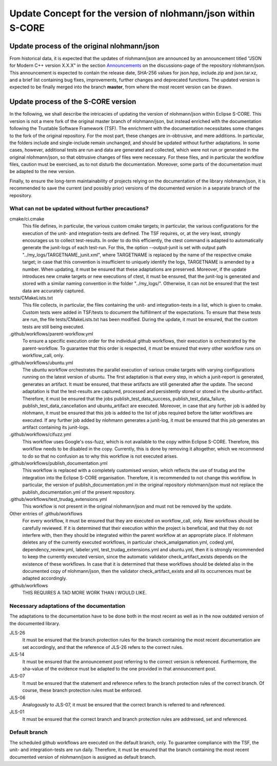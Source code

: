 =============================================================
Update Concept for the version of nlohmann/json within S-CORE
=============================================================

Update process of the original nlohmann/json
============================================

From historical data, it is expected that the updates of nlohmann/json are announced by an announcement titled "JSON for Modern C++ version X.X.X" in the section `Announcements <https://github.com/nlohmann/json/discussions/categories/announcements?discussions_q=category%3AAnnouncements/>`_ on the discussions-page of the repository nlohmann/json.
This announcement is expected to contain the release date, SHA-256 values for json.hpp, include.zip and json.tar.xz, and a brief list containing bug fixes, improvements, further changes and deprecated functions.
The updated version is expected to be finally merged into the branch **master**, from where the most recent version can be drawn.

Update process of the S-CORE version
====================================

In the following, we shall describe the intricacies of updating the version of nlohmann/json within Eclipse S-CORE. 
This version is not a mere fork of the original master branch of nlohmann/json, but instead enriched with the documentation following the Trustable Software Framework (TSF).
The enrichment with the documentation necessitates some changes to the fork of the original repository.
For the most part, these changes are in-obtrusive, and mere additions.
In particular, the folders include and single-include remain unchanged, and should be updated without further adaptations.
In some cases, however, additional tests are run and data are generated and collected, which were not run or generated in the original nlohmann/json, so that obtrusive changes of files were necessary.
For these files, and in particular the workflow files, caution must be exercised, as to not disturb the documentation.
Moreover, some parts of the documentation must be adapted to the new version.

Finally, to ensure the long-term maintainability of projects relying on the documentation of the library nlohmann/json, it is recommended to save the current (and possibly prior) versions of the documented version in a separate branch of the repository.


What can not be updated without further precautions?
----------------------------------------------------

cmake/ci.cmake
    This file defines, in particular, the various custom cmake targets; in particular, the various configurations for the execution of the unit- and integration-tests are defined.
    The TSF requires, or, at the very least, strongly encourages us to collect test-results.
    In order to do this efficiently, the ctest command is adapted to automatically generate the junit-logs of each test-run.
    For this, the option --output-junit is set with output path "../my_logs/TARGETNAME_junit.xml", where TARGETNAME is replaced by the name of the respective cmake target; in case that this convention is insufficient to uniquely identify the logs, TARGETNAME is amended by a number.
    When updating, it must be ensured that these adaptations are preserved.
    Moreover, if the update introduces new cmake targets or new executions of ctest, it must be ensured, that the junit-log is generated and stored with a similar naming convention in the folder "../my_logs/".
    Otherwise, it can not be ensured that the test data are accurately captured.  


tests/CMakeLists.txt
    This file collects, in particular, the files containing the unit- and integration-tests in a list, which is given to cmake. 
    Custom tests were added in TSF/tests to document the fulfillment of the expectations. 
    To ensure that these tests are run, the file tests/CMakeLists.txt has been modified.
    During the update, it must be ensured, that the custom tests are still being executed.

.github/workflows/parent-workflow.yml
    To ensure a specific execution order for the individual github workflows, their execution is orchestrated by the parent-workflow.
    To guarantee that this order is respected, it must be ensured that every other workflow runs on workflow_call, only.

.github/workflows/ubuntu.yml
    The ubuntu workflow orchestrates the parallel execution of various cmake targets with varying configurations running on the latest version of ubuntu.
    The first adaptation is that every step, in which a junit-report is generated, generates an artifact.
    It must be ensured, that these artifacts are still generated after the update.
    The second adaptation is that the test-results are captured, processed and persistently stored or stored in the ubuntu-artifact.
    Therefore, it must be ensured that the jobs publish_test_data_success, publish_test_data_failure, publish_test_data_cancellation and ubuntu_artifact are executed.
    Moreover, in case that any further job is added by nlohmann, it must be ensured that this job is added to the list of jobs required before the latter workflows are executed.
    If any further job added by nlohmann generates a junit-log, it must be ensured that this job generates an artifact containing its junit-logs. 

.github/workflows/cifuzz.yml
    This workflow uses Google's oss-fuzz, which is not available to the copy within Eclipse S-CORE. 
    Therefore, this workflow needs to be disabled in the copy. 
    Currently, this is done by removing it altogether, which we recommend to do so that no confusion as to why this workflow is not executed arises. 

.github/workflows/publish_documentation.yml
    This workflow is replaced with a completely customised version, which reflects the use of trudag and the integration into the Eclipse S-CORE organisation.
    Therefore, it is recommended to not change this workflow. 
    In particular, the version of publish_documentation.yml in the original repository nlohmann/json must not replace the publish_documentation.yml of the present repository.

.github/workflows/test_trudag_extensions.yml
    This workflow is not present in the original nlohmann/json and must not be removed by the update.


Other entries of .github/workflows
    For every workflow, it must be ensured that they are executed on workflow_call, only.
    New workflows should be carefully reviewed.
    If it is determined that their execution within the project is beneficial, and that they do not interfere with, then they should be integrated within the parent workflow at an appropriate place.
    If nlohmann deletes any of the currently executed workflows, in particular  check_amalgamation.yml, codeql.yml, dependency_review.yml, labeler.yml, test_trudag_extensions.yml and ubuntu.yml, then it is strongly recommended to keep the currently executed version, since the automatic validator check_artifact_exists depends on the existence of these workflows.
    In case that it is determined that these workflows should be deleted also in the documented copy of nlohmann/json, then the validator check_artifact_exists and all its occurrences must be adapted accordingly. 

.github/workflows
    THIS REQUIRES A TAD MORE WORK THAN I WOULD LIKE.


Necessary adaptations of the documentation
------------------------------------------

The adaptations to the documentation have to be done both in the most recent as well as in the now outdated version of the documented library.

JLS-26
    It must be ensured that the branch protection rules for the branch containing the most recent documentation are set accordingly, and that the reference of JLS-26 refers to the correct rules.

JLS-14
    It must be ensured that the announcement post referring to the correct version is referenced.
    Furthermore, the sha-value of the evidence must be adapted to the one provided in that announcement post.

JLS-07
    It must be ensured that the statement and reference refers to the branch protection rules of the correct branch. Of course, these branch protection rules must be enforced.

JLS-06 
    Analogously to JLS-07, it must be ensured that the correct branch is referred to and referenced.

JLS-01
    It must be ensured that the correct branch and branch protection rules are addressed, set and referenced.

Default branch
--------------

The scheduled github workflows are executed on the default branch, only. 
To guarantee compliance with the TSF, the unit- and integration-tests are run daily.
Therefore, it must be ensured that the branch containing the most recent documented version of nlohmann/json is assigned as default branch.

